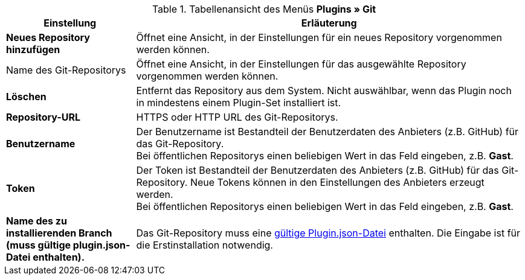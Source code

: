 .Tabellenansicht des Menüs **Plugins » Git**
[cols="1,3"]
|====
|Einstellung |Erläuterung

| *Neues Repository hinzufügen*
|Öffnet eine Ansicht, in der Einstellungen für ein neues Repository vorgenommen werden können.

|Name des Git-Repositorys
|Öffnet eine Ansicht, in der Einstellungen für das ausgewählte Repository vorgenommen werden können.

| **Löschen**
|Entfernt das Repository aus dem System. Nicht auswählbar, wenn das Plugin noch in mindestens einem Plugin-Set installiert ist.

| *Repository-URL*
|HTTPS oder HTTP URL des Git-Repositorys.

| *Benutzername*
|Der Benutzername ist Bestandteil der Benutzerdaten des Anbieters (z.B. GitHub) für das Git-Repository. +
Bei öffentlichen Repositorys einen beliebigen Wert in das Feld eingeben, z.B. *Gast*.

| *Token*
|Der Token ist Bestandteil der Benutzerdaten des Anbieters (z.B. GitHub) für das Git-Repository. Neue Tokens können in den Einstellungen des Anbieters erzeugt werden. +
Bei öffentlichen Repositorys einen beliebigen Wert in das Feld eingeben, z.B. *Gast*.

| *Name des zu installierenden Branch (muss gültige plugin.json-Datei enthalten).*
|Das Git-Repository muss eine link:https://developers.plentymarkets.com/dev-doc/plugin-information#plugin-json[gültige Plugin.json-Datei^] enthalten. Die Eingabe ist für die Erstinstallation notwendig.
|====
